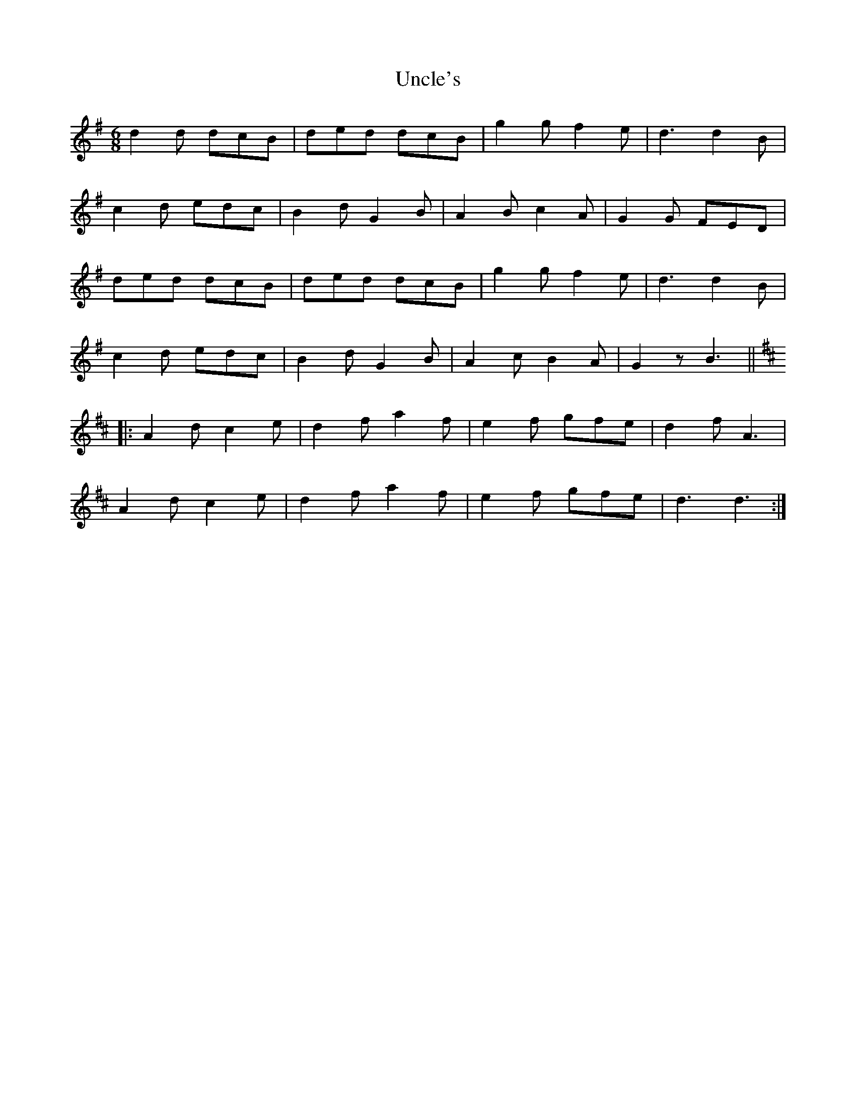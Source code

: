 X: 41535
T: Uncle's
R: jig
M: 6/8
K: Gmajor
d2d dcB|ded dcB|g2g f2e|d3d2 B|
c2d edc|B2d G2B|A2B c2A|G2G FED|
ded dcB|ded dcB|g2g f2e|d3d2 B|
c2d edc|B2d G2B|A2c B2A|G2z B3||
K:D
|:A2d c2e|d2f a2f|e2f gfe|d2f A3|
A2d c2e|d2f a2f|e2f gfe|d3d3:|

